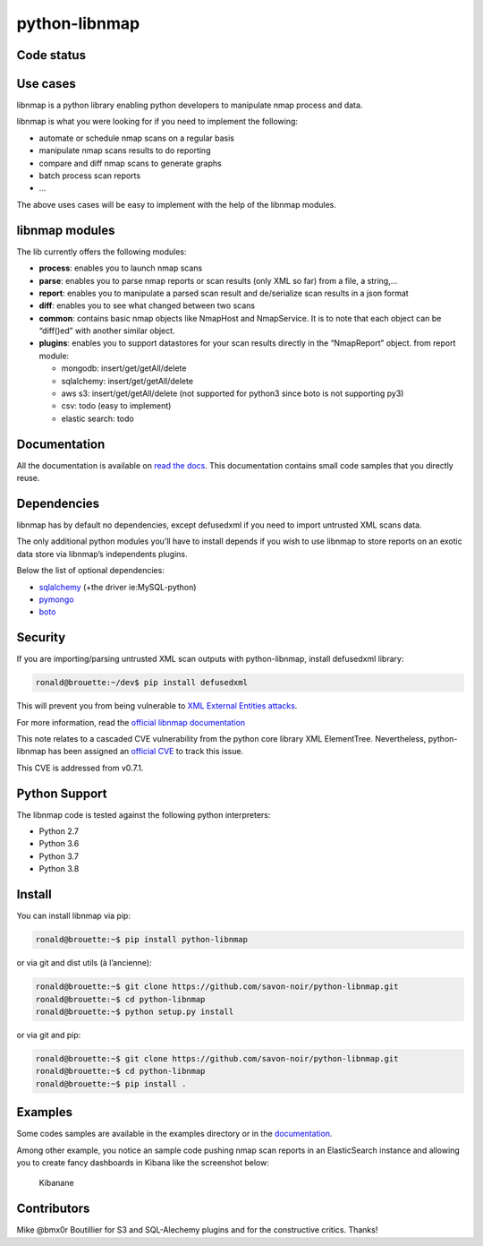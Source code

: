 python-libnmap
==============

Code status
-----------

|preflight-check| |Coverage Status| |License|

Use cases
---------

libnmap is a python library enabling python developers to manipulate
nmap process and data.

libnmap is what you were looking for if you need to implement the
following:

-  automate or schedule nmap scans on a regular basis
-  manipulate nmap scans results to do reporting
-  compare and diff nmap scans to generate graphs
-  batch process scan reports
-  …

The above uses cases will be easy to implement with the help of the
libnmap modules.

libnmap modules
---------------

The lib currently offers the following modules:

-  **process**: enables you to launch nmap scans
-  **parse**: enables you to parse nmap reports or scan results (only
   XML so far) from a file, a string,…
-  **report**: enables you to manipulate a parsed scan result and
   de/serialize scan results in a json format
-  **diff**: enables you to see what changed between two scans
-  **common**: contains basic nmap objects like NmapHost and
   NmapService. It is to note that each object can be “diff()ed” with
   another similar object.
-  **plugins**: enables you to support datastores for your scan results
   directly in the “NmapReport” object. from report module:

   -  mongodb: insert/get/getAll/delete
   -  sqlalchemy: insert/get/getAll/delete
   -  aws s3: insert/get/getAll/delete (not supported for python3 since
      boto is not supporting py3)
   -  csv: todo (easy to implement)
   -  elastic search: todo

Documentation
-------------

All the documentation is available on `read the
docs <https://libnmap.readthedocs.org>`__. This documentation contains
small code samples that you directly reuse.

Dependencies
------------

libnmap has by default no dependencies, except defusedxml if you need to
import untrusted XML scans data.

The only additional python modules you’ll have to install depends if you
wish to use libnmap to store reports on an exotic data store via
libnmap’s independents plugins.

Below the list of optional dependencies:

-  `sqlalchemy <https://github.com/zzzeek/sqlalchemy>`__ (+the driver
   ie:MySQL-python)
-  `pymongo <https://github.com/mongodb/mongo-python-driver/>`__
-  `boto <https://github.com/boto/boto>`__

Security
--------

If you are importing/parsing untrusted XML scan outputs with
python-libnmap, install defusedxml library:

.. code:: bash

   ronald@brouette:~/dev$ pip install defusedxml

This will prevent you from being vulnerable to `XML External Entities
attacks <https://owasp.org/www-community/vulnerabilities/XML_External_Entity_(XXE)_Processing>`__.

For more information, read the `official libnmap
documentation <https://libnmap.readthedocs.io/en/latest/parser.html#security-note-for-libnmap-parser>`__

This note relates to a cascaded CVE vulnerability from the python core
library XML ElementTree. Nevertheless, python-libnmap has been assigned
an `official
CVE <https://cve.mitre.org/cgi-bin/cvename.cgi?name=CVE-2019-1010017>`__
to track this issue.

This CVE is addressed from v0.7.1.

Python Support
--------------

The libnmap code is tested against the following python interpreters:

-  Python 2.7
-  Python 3.6
-  Python 3.7
-  Python 3.8

Install
-------

You can install libnmap via pip:

.. code:: bash

   ronald@brouette:~$ pip install python-libnmap

or via git and dist utils (à l’ancienne):

.. code:: bash

   ronald@brouette:~$ git clone https://github.com/savon-noir/python-libnmap.git
   ronald@brouette:~$ cd python-libnmap
   ronald@brouette:~$ python setup.py install

or via git and pip:

.. code:: bash

   ronald@brouette:~$ git clone https://github.com/savon-noir/python-libnmap.git
   ronald@brouette:~$ cd python-libnmap
   ronald@brouette:~$ pip install .

Examples
--------

Some codes samples are available in the examples directory or in the
`documentation <https://libnmap.readthedocs.org>`__.

Among other example, you notice an sample code pushing nmap scan reports
in an ElasticSearch instance and allowing you to create fancy dashboards
in Kibana like the screenshot below:

.. figure:: https://github.com/savon-noir/python-libnmap/blob/es/examples/kibanalibnmap.png
   :alt: Kibanane

   Kibanane

Contributors
------------

Mike @bmx0r Boutillier for S3 and SQL-Alechemy plugins and for the
constructive critics. Thanks!

.. |preflight-check| image:: https://github.com/savon-noir/python-libnmap/workflows/Preflight%20Check/badge.svg
.. |Coverage Status| image:: https://coveralls.io/repos/github/savon-noir/python-libnmap/badge.svg?branch=master
   :target: https://coveralls.io/github/savon-noir/python-libnmap?branch=master
.. |License| image:: https://img.shields.io/badge/License-Apache%202.0-blue.svg
   :target: https://opensource.org/licenses/Apache-2.0
